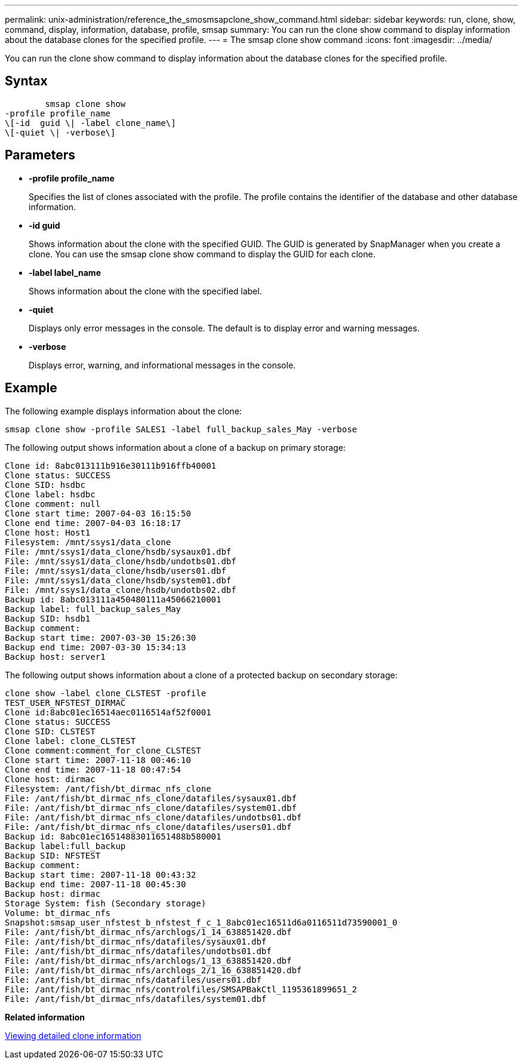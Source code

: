 ---
permalink: unix-administration/reference_the_smosmsapclone_show_command.html
sidebar: sidebar
keywords: run, clone, show, command, display, information, database, profile, smsap
summary: You can run the clone show command to display information about the database clones for the specified profile.
---
= The smsap clone show command
:icons: font
:imagesdir: ../media/

[.lead]
You can run the clone show command to display information about the database clones for the specified profile.

== Syntax

----

        smsap clone show
-profile profile_name
\[-id  guid \| -label clone_name\]
\[-quiet \| -verbose\]
----

== Parameters

* *-profile profile_name*
+
Specifies the list of clones associated with the profile. The profile contains the identifier of the database and other database information.

* *-id guid*
+
Shows information about the clone with the specified GUID. The GUID is generated by SnapManager when you create a clone. You can use the smsap clone show command to display the GUID for each clone.

* *-label label_name*
+
Shows information about the clone with the specified label.

* *-quiet*
+
Displays only error messages in the console. The default is to display error and warning messages.

* *-verbose*
+
Displays error, warning, and informational messages in the console.

== Example

The following example displays information about the clone:

----
smsap clone show -profile SALES1 -label full_backup_sales_May -verbose
----

The following output shows information about a clone of a backup on primary storage:

----
Clone id: 8abc013111b916e30111b916ffb40001
Clone status: SUCCESS
Clone SID: hsdbc
Clone label: hsdbc
Clone comment: null
Clone start time: 2007-04-03 16:15:50
Clone end time: 2007-04-03 16:18:17
Clone host: Host1
Filesystem: /mnt/ssys1/data_clone
File: /mnt/ssys1/data_clone/hsdb/sysaux01.dbf
File: /mnt/ssys1/data_clone/hsdb/undotbs01.dbf
File: /mnt/ssys1/data_clone/hsdb/users01.dbf
File: /mnt/ssys1/data_clone/hsdb/system01.dbf
File: /mnt/ssys1/data_clone/hsdb/undotbs02.dbf
Backup id: 8abc013111a450480111a45066210001
Backup label: full_backup_sales_May
Backup SID: hsdb1
Backup comment:
Backup start time: 2007-03-30 15:26:30
Backup end time: 2007-03-30 15:34:13
Backup host: server1
----

The following output shows information about a clone of a protected backup on secondary storage:

----
clone show -label clone_CLSTEST -profile
TEST_USER_NFSTEST_DIRMAC
Clone id:8abc01ec16514aec0116514af52f0001
Clone status: SUCCESS
Clone SID: CLSTEST
Clone label: clone_CLSTEST
Clone comment:comment_for_clone_CLSTEST
Clone start time: 2007-11-18 00:46:10
Clone end time: 2007-11-18 00:47:54
Clone host: dirmac
Filesystem: /ant/fish/bt_dirmac_nfs_clone
File: /ant/fish/bt_dirmac_nfs_clone/datafiles/sysaux01.dbf
File: /ant/fish/bt_dirmac_nfs_clone/datafiles/system01.dbf
File: /ant/fish/bt_dirmac_nfs_clone/datafiles/undotbs01.dbf
File: /ant/fish/bt_dirmac_nfs_clone/datafiles/users01.dbf
Backup id: 8abc01ec16514883011651488b580001
Backup label:full_backup
Backup SID: NFSTEST
Backup comment:
Backup start time: 2007-11-18 00:43:32
Backup end time: 2007-11-18 00:45:30
Backup host: dirmac
Storage System: fish (Secondary storage)
Volume: bt_dirmac_nfs
Snapshot:smsap_user_nfstest_b_nfstest_f_c_1_8abc01ec16511d6a0116511d73590001_0
File: /ant/fish/bt_dirmac_nfs/archlogs/1_14_638851420.dbf
File: /ant/fish/bt_dirmac_nfs/datafiles/sysaux01.dbf
File: /ant/fish/bt_dirmac_nfs/datafiles/undotbs01.dbf
File: /ant/fish/bt_dirmac_nfs/archlogs/1_13_638851420.dbf
File: /ant/fish/bt_dirmac_nfs/archlogs_2/1_16_638851420.dbf
File: /ant/fish/bt_dirmac_nfs/datafiles/users01.dbf
File: /ant/fish/bt_dirmac_nfs/controlfiles/SMSAPBakCtl_1195361899651_2
File: /ant/fish/bt_dirmac_nfs/datafiles/system01.dbf
----

*Related information*

xref:task_viewing_detailed_clone_information.adoc[Viewing detailed clone information]
